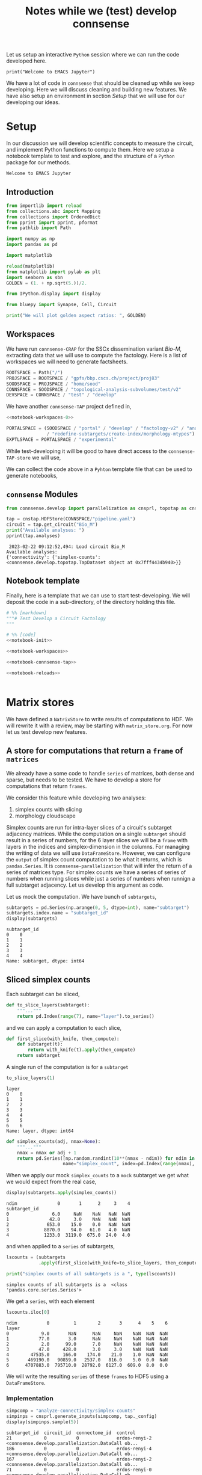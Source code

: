 #+PROPERTY: header-args:jupyter-python :session ~/Library/Jupyter/runtime/active-ssh.json
#+PROPERTY: header-args:jupyter :session ~/Library/Jupyter/runtime/active-ssh.json
#+STARTUP: overview

Let us setup an interactive ~Python~ session where we can run the code developed here.
#+begin_src jupyter
print("Welcome to EMACS Jupyter")
#+end_src

#+RESULTS:
: Welcome to EMACS Jupyter

#+title: Notes while we (test) develop connsense

We have a lot of code in ~connsense~ that should be cleaned up while we keep developing. Here we will discuss cleaning and building new features. We have also setup an environment in section [[Setup]] that we will use for our developing our ideas.

* Setup
In our discussion we will develop scientific concepts to measure the circuit, and implement Python functions to compute them. Here we setup a notebook template to test and explore, and the structure of a ~Python~ package for our methods.

#+RESULTS:
: Welcome to EMACS Jupyter

** Introduction
#+name: notebook-init
#+begin_src jupyter-python
from importlib import reload
from collections.abc import Mapping
from collections import OrderedDict
from pprint import pprint, pformat
from pathlib import Path

import numpy as np
import pandas as pd

import matplotlib

reload(matplotlib)
from matplotlib import pylab as plt
import seaborn as sbn
GOLDEN = (1. + np.sqrt(5.))/2.

from IPython.display import display

from bluepy import Synapse, Cell, Circuit

print("We will plot golden aspect ratios: ", GOLDEN)
#+end_src
** Workspaces
We have run ~connsense-CRAP~ for the SSCx dissemination variant /Bio-M/, extracting data that we will use to compute the factology. Here is a list of workspaces we will need to generate factsheets.
#+name: notebook-workspaces-0
#+begin_src jupyter-python
ROOTSPACE = Path("/")
PROJSPACE = ROOTSPACE / "gpfs/bbp.cscs.ch/project/proj83"
SOODSPACE = PROJSPACE / "home/sood"
CONNSPACE = SOODSPACE / "topological-analysis-subvolumes/test/v2"
DEVSPACE = CONNSPACE / "test" / "develop"
#+end_src

#+RESULTS: notebook-workspaces-0

We have another ~connsense-TAP~ project defined in,
#+name: notebook-workspaces
#+begin_src jupyter-python :noweb yes
<<notebook-workspaces-0>>

PORTALSPACE = (SOODSPACE / "portal" / "develop" / "factology-v2" / "analyses/connsense"
               / "redefine-subtargets/create-index/morphology-mtypes")
EXPTLSPACE = PORTALSPACE / "experimental"
#+end_src
#+RESULTS: notebook-workspaces

While test-developing it will be good to have direct access to the ~connsense-TAP-store~ we will use,

We can collect the code above in a ~Pyhton~ template file that can be used to generate notebooks,

** ~connsense~ Modules

#+name: notebook-connsense-tap
#+begin_src jupyter-python
from connsense.develop import parallelization as cnsprl, topotap as cnstap

tap = cnstap.HDFStore(CONNSPACE/"pipeline.yaml")
circuit = tap.get_circuit("Bio_M")
print("Available analyses: ")
pprint(tap.analyses)
#+end_src

#+RESULTS: notebook-connsense-tap
:  2023-02-22 09:12:52,494: Load circuit Bio_M
: Available analyses:
: {'connectivity': {'simplex-counts': <connsense.develop.topotap.TapDataset object at 0x7fff4434b940>}}

** Notebook template
Finally, here is a template that we can use to start test-developing. We will deposit the code in a sub-directory, of the directory holding this file.

#+begin_src jupyter-python :tangle develop_topotap.py :comments no :noweb yes :padline yes
# %% [markdown]
"""# Test Develop a Circuit Factology
"""

# %% [code]
<<notebook-init>>

<<notebook-workspaces>>

<<notebook-connsense-tap>>

<<notebook-reloads>>


#+end_src

#+RESULTS:
: We will plot golden aspect ratios:  1.618033988749895
:  2023-02-23 10:24:22,551: Load circuit Bio_M
: Available analyses: 
: {'connectivity': {'simplex-counts': <connsense.develop.topotap.TapDataset object at 0x7fff5c4661f0>}}


* Matrix stores
We have defined a ~NatrixStore~ to write results of computations to HDF. We will rewrite it with a review, may be starting with ~matrix_store.org~. For now let us test develop new features.
** A store for computations that return a  ~frame~ of ~matrices~
We already have a some code to handle ~series~ of matrices, both dense and sparse, but needs to be tested. We have to develop a store for computations that return ~frames~.

We consider this feature while developing two analyses:
1. simplex counts with slicing
2. morphology cloudscape

Simplex counts are run for intra-layer slices of a circuit's subtarget adjacency matrices. While the computation on a single ~subtarget~ should result in a series of numbers, for the 6 layer slices we will be a ~frame~ with layers in the indices and simplex-dimension in the columns. For managing the writing of data we will use ~DataFrameStore~. However, we can configure the ~output~ of simplex count computation to be what it returns, which is ~pandas.Series~. It is ~connsense-parallelization~ that will infer the return of a series of matrices type. For simplex counts we have a series of series of numbers when running slices while just a series of numbers when runnign a full subtarget adjacency. Let us develop this argument as code.

Let us mock the computation. We have bunch of ~subtargets~,
#+name: mock-subtargets
#+header: :both :padline no :exports both :tangle test_develop.py
#+begin_src jupyter-python
subtargets = pd.Series(np.arange(0, 5, dtype=int), name="subtarget")
subtargets.index.name = "subtarget_id"
display(subtargets)
#+end_src

#+RESULTS: mock-subtargets
: subtarget_id
: 0    0
: 1    1
: 2    2
: 3    3
: 4    4
: Name: subtarget, dtype: int64

** Sliced simplex counts
Each subtarget can be sliced,
#+name: mock-slice-layers
#+header: :both :padline no :exports both :tangle ./test_develop.py
#+begin_src jupyter-python
def to_slice_layers(subtarget):
    """..."""
    return pd.Index(range(7), name="layer").to_series()
#+end_src

#+RESULTS: mock-slice-layers

and we can apply a computation to each slice,
#+name: mock-apply-comp
#+header: :both :padline no :exports both :tangle ./test_develop.py
#+begin_src jupyter-python
def first_slice(with_knife, then_compute):
    def subtarget(t):
        return with_knife(t).apply(then_compute)
    return subtarget
#+end_src

#+RESULTS: mock-apply-comp

A single run of the computation is for a ~subtarget~
#+name: example-slice
#+header: :comments both :padline no :exports both :tangle ./test_develop.py
#+begin_src jupyter-python
to_slice_layers(1)
#+end_src

#+RESULTS: example-slice
: layer
: 0    0
: 1    1
: 2    2
: 3    3
: 4    4
: 5    5
: 6    6
: Name: layer, dtype: int64

#+name: name-it
#+header: :both :padline no :exports both :tangle ./test_develop.py
#+begin_src jupyter-python
def simplex_counts(adj, nmax=None):
    """..."""
    nmax = nmax or adj + 1
    return pd.Series([np.random.randint(10**(nmax - ndim)) for ndim in range(nmax)],
                     name="simplex_count", index=pd.Index(range(nmax), name="ndim"))
#+end_src

When we apply our mock ~simplex_counts~ to a ~mock~ subtarget we get what we would expect from the real case,
#+name: mock-simplex-counts-applied-0
#+header: :both :padline no :exports both :tangle ./test_develop.py
#+begin_src jupyter-python
display(subtargets.apply(simplex_counts))
#+end_src

#+RESULTS: mock-simplex-counts-applied-0
: ndim               0       1      2     3    4
: subtarget_id
: 0                6.0     NaN    NaN   NaN  NaN
: 1               42.0     3.0    NaN   NaN  NaN
: 2              653.0    15.0    0.0   NaN  NaN
: 3             8870.0    94.0   61.0   4.0  NaN
: 4             1233.0  3119.0  675.0  24.0  4.0

and when applied to a ~series~ of subtargets,
#+name: mock-simplex-counts-applied-1
#+header: :both :padline no :exports both :tangle ./test_develop.py
#+begin_src jupyter-python
lscounts = (subtargets
            .apply(first_slice(with_knife=to_slice_layers, then_compute=simplex_counts)))

print("simplex counts of all subtargets is a ", type(lscounts))
#+end_src

#+RESULTS: mock-simplex-counts-applied-1
: simplex counts of all subtargets is a  <class 'pandas.core.series.Series'>

We get a ~series~, with each element
#+name: mock-simplex-counts-applied-2
#+header: :both :padline no :exports both :tangle ./test_develop.py
#+begin_src jupyter-python
lscounts.iloc[0]
#+end_src

#+RESULTS: mock-simplex-counts-applied-2
: ndim           0         1        2       3      4    5    6
: layer
: 0            9.0       NaN      NaN     NaN    NaN  NaN  NaN
: 1           77.0       3.0      NaN     NaN    NaN  NaN  NaN
: 2            2.0      99.0      7.0     NaN    NaN  NaN  NaN
: 3           47.0     428.0      3.0     3.0    NaN  NaN  NaN
: 4        47535.0     166.0    174.0    21.0    1.0  NaN  NaN
: 5       469190.0   90859.0   2537.0   816.0    5.0  0.0  NaN
: 6      4707883.0  795710.0  28792.0  6127.0  609.0  8.0  0.0

We will write the resulting ~series~ of these ~frames~ to HDF5 using a ~DataFrameStore~.

*** Implementation
#+name: example-simplex-counts-matrices-1
#+header: :comments :both :padline no :exports both :tangle test_develop.py
#+begin_src jupyter-python
simpcomp = "analyze-connectivity/simplex-counts"
simpinps = cnsprl.generate_inputs(simpcomp, tap._config)
display(simpinps.sample(5))
#+end_src

#+RESULTS: example-simplex-counts-matrices-1
:RESULTS:
: subtarget_id  circuit_id  connectome_id  control
: 21            0           0              erdos-renyi-2    <connsense.develop.parallelization.DataCall ob...
: 186           0           0              erdos-renyi-4    <connsense.develop.parallelization.DataCall ob...
: 167           0           0              erdos-renyi-2    <connsense.develop.parallelization.DataCall ob...
: 71            0           0              erdos-renyi-0    <connsense.develop.parallelization.DataCall ob...
: 101           0           0              erdos-renyi-2    <connsense.develop.parallelization.DataCall ob...
: dtype: object
:END:

Each of these is a,
#+header: :comments :both :padline no :exports both :tangle test_develop.py
#+begin_src jupyter-python
pprint(simpinps.iloc[3]())
#+end_src
#+RESULTS:
#+begin_example
{'adjacency': <2x2 sparse matrix of type '<class 'numpy.int64'>'
	with 1 stored elements in Compressed Sparse Row format>,
 'node_properties':             gid region  layer            x            y            z  \
node_id
0        653242   S1DZ      1  4657.750167  1101.352670 -1644.675056
1        687610   S1DZ      1  4688.148292  1097.269239 -1654.816921

        synapse_class      mtype  etype  \
node_id
0                 INH  L1_NGC-DA  cSTUT
1                 INH  L1_NGC-SA   cNAC

                                                morphology       depth
node_id
0        sm080619a1-7_idF_-_Scale_x1.000_y1.050_z1.000_...  164.569184
1            sm090730a1-3_idD_-_Scale_x1.000_y1.050_z1.000  153.886370  }
#+end_example
a ~dict~ containing the inptus for the simplex-count computation. We require a ~slicing~ algorithm to take the same arguments as an ~analysis~ algorithm. So in this case, ~(adjacency, node_properties)~ which are the contents of each of the inputs above. In ~connsense-paralellezation~ we have implemented a method to batch execute slices of a subtarget, which does something similar to the mock method in the previous section,
#+name: simplex-counts-batch-execute
#+header: :both :padline no :exports both :tangle test_develop.py
#+begin_src jupyter-python
bexsimps, params = cnsprl.get_executable(simpcomp, tap._config, slicing="layer")
print("slicing batch executable for simplex counts is a ", type(bexsimps))
#+end_src

#+RESULTS: simplex-counts-batch-execute
: slicing batch executable for simplex counts is a  <class 'function'>

We can apply this /slicing/ simplex counts to a single ~subtarget~. However we would not want a subtarget small enough to calculate while we are patient. We can choose original ~subtargets~ of a small size,
#+header: :comments both :padline no :exports both :tangle test_develop.py
#+begin_src jupyter-python
subtarget_sizes = tap.pour_dataset("define-subtargets", "flatmap-columns").apply(len)
small_subtargets = subtarget_sizes[(1000 <= subtarget_sizes)  & (subtarget_sizes < 2000)]
display(small_subtargets)
#+end_src

#+RESULTS:
: subtarget_id  circuit_id
: 2             0             1823
: 93            0             1953
: 113           0             1502
: 123           0             1625
: 139           0             1756
: 159           0             1766
: 196           0             1078
: 225           0             1137
: Name: gids, dtype: int64

#+name: simplex-counts-batch-result
#+header: :comments both :padline no :exports both :tangle test_develop.py
#+begin_src jupyter-python
layer_scounts = bexsimps(**simpinps.loc[small_subtargets.index[0]].sample(n=1).iloc[0]())
#+end_src

#+RESULTS: simplex-counts-batch-result
: /tmp/ipykernel_19076/1033153560.py:1: PerformanceWarning: indexing past lexsort depth may impact performance.
:   layer_scounts = bexsimps(**simpinps.loc[small_subtargets.index[0]].sample(n=1).iloc[0]())
:  2023-02-22 19:29:31,939: Shuffle 521718 edges following Erdos-Renyi

which is a
#+name: resuls-example-simplx-counts
#+header: :comments both :padline no :exports both :tangle test_develop.py
#+begin_src jupyter-python
display(layer_scounts)
#+end_src

#+RESULTS: resuls-example-simplx-counts
: dim        0       1       2     3
: layer
: 1       23.0    19.0     1.0   NaN
: 2      293.0  2294.0   438.0   1.0
: 3      318.0  2683.0   653.0   5.0
: 4      443.0  5241.0  1665.0  13.0
: 5      465.0  5746.0  1894.0  21.0
: 6      281.0  2095.0   428.0   4.0

For the ~output~ type we have configured for ~simplex-counts~, the ~output~ of the ~sliced-computation~ will be,
#+header: :comments both :padline no :exports both :tangle test_develop.py
#+begin_src jupyter-python
from connsense.analyze_connectivity import matrices
output_sliced = matrices.type_series_store("pandas.Series")
print(output_sliced)
#+end_src

#+RESULTS:
: <class 'pandas.core.frame.DataFrame'>

We can get the executables for the configured ~computation~ and it's sliced ones,
#+header: :comments both :padline no :exports both :tangle test_develop.py
#+begin_src jupyter-python
compnode = DEVSPACE / "compute-node-0"
simplex_counts,_,store = (cnsprl
                          .configure_execution(simpcomp, tap._config, compnode,
                                               slicing=None))

sliced_simplex_counts,_,store = (cnsprl
                                 .configure_execution(simpcomp, tap._config, compnode,
                                               slicing="layer"))
#+end_src

which have different results for a ~full-subtarget~,
#+header: :comments both :padline no :exports both :tangle test_develop.py
#+begin_src jupyter-python
eg_subtarget = simpinps.loc[small_subtargets.index[0]].sample(n=1).iloc[0]()
print("Using a sample example subtarget with adj: ", eg_subtarget["adjacency"].shape)
display(simplex_counts(**eg_subtarget))
#+end_src

#+RESULTS:
:RESULTS:
: /tmp/ipykernel_19076/1674571512.py:1: PerformanceWarning: indexing past lexsort depth may impact performance.
:   eg_subtarget = simpinps.loc[small_subtargets.index[0]].sample(n=1).iloc[0]()
:  2023-02-22 19:31:53,733: Shuffle 521718 edges following Erdos-Renyi
: Using a sample example subtarget with adj:  (1823, 1823)
: dim
: 0      1823
: 1     88675
: 2    115006
: 3      3889
: 4         4
: Name: simplex_count, dtype: int64
:END:

which for sliced computing will look like,
#+header: :comments both :padline no :exports both :tangle test_develop.py
#+begin_src jupyter-python
print("Using a sample example subtarget with adj: ", eg_subtarget["adjacency"].shape)
display(sliced_simplex_counts(**eg_subtarget))
#+end_src

#+RESULTS:
:RESULTS:
: Using a sample example subtarget with adj:  (1823, 1823)
: dim        0       1       2     3
: layer
: 1       23.0    14.0     NaN   NaN
: 2      293.0  2297.0   482.0   4.0
: 3      318.0  2723.0   655.0   4.0
: 4      443.0  5139.0  1447.0   7.0
: 5      465.0  5666.0  1857.0  19.0
: 6      281.0  2029.0   365.0   2.0
:END:


** Morphology clouds
For clouds this becomes more complicated. Individual computations return a series of sparse matrices that represent 2D images of moprhology clouds, 1 each for soma, axon, basal, and apical dendrites. When run for ~mtype~ slices there will 60 of these (4,) series. However, the underlying data is not floats, but sparse matrices.



#+name: name-it
#+header: :comments both :padline no :exports both :tangle test_develop.py
#+begin_src jupyter-python
#+end_src
